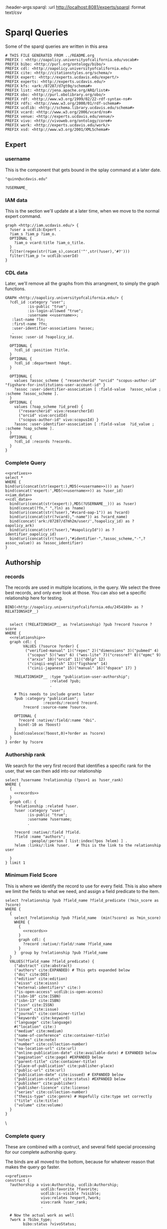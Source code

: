 :header-args:sparql: :url http://localhost:8081/experts/sparql :format text/csv

* Sparql Queries
Some of the sparql queries are written in this area

#+name: prefixes
#+begin_src sparql :tangle no
  # THIS FILE GENERATED FROM ../README.org
  PREFIX : <http://oapolicy.universityofcalifornia.edu/vocab#>
  PREFIX bibo: <http://purl.org/ontology/bibo/>
  PREFIX cdl: <http://oapolicy.universityofcalifornia.edu/>
  PREFIX cite: <http://citationstyles.org/schema/>
  PREFIX expert: <http://experts.ucdavis.edu/expert/>
  PREFIX experts: <http://experts.ucdavis.edu/>
  PREFIX kfs: <ark:/87287/d7gt0q/schema#>
  PREFIX list: <http://jena.apache.org/ARQ/list#>
  PREFIX obo: <http://purl.obolibrary.org/obo/>
  PREFIX rdf: <http://www.w3.org/1999/02/22-rdf-syntax-ns#>
  PREFIX rdfs: <http://www.w3.org/2000/01/rdf-schema#>
  PREFIX ucdlib: <http://schema.library.ucdavis.edu/schema#>
  PREFIX vcard: <http://www.w3.org/2006/vcard/ns#>
  PREFIX venue: <http://experts.ucdavis.edu/venue/>
  PREFIX vivo: <http://vivoweb.org/ontology/core#>
  PREFIX work: <http://experts.ucdavis.edu/work/>
  PREFIX xsd: <http://www.w3.org/2001/XMLSchema#>
#+end_src

** Expert
*** username
    This is the component that gets bound in the splay command at a later date.

 #+name: username
 #+begin_src sparql :tangle no
   "quinn@ucdavis.edu"
 #+end_src

 #+name: username+
 #+begin_src sparql :tangle no
   ?USERNAME_
 #+end_src

*** IAM data

    This is the section we'll update at a later time, when we move to the normal
    expert command.

    #+name:iam_data
    #+begin_src sparql
      graph <http://iam.ucdavis.edu/> {
        ?user a ucdlib:Expert .
        ?iam_s ?iam_p ?iam_o.
        OPTIONAL {
          ?iam_o vcard:title ?iam_o_title.
        }
        filter(regex(str(?iam_s),concat('^',str(?user),'#?')))
        filter(?iam_p != ucdlib:userId)
      }
    #+end_src

*** CDL data

    Later, we'll remove all the graphs from this arrangment, to simply the graph
    functions.

    #+name: cdl_data
    #+begin_src sparql :noweb yes :tangle no
      GRAPH <http://oapolicy.universityofcalifornia.edu/> {
        ?cdl_id :category "user";
                :is-public "true";
                :is-login-allowed "true";
                :username <<username>>;
         :last-name ?ln;
         :first-name ?fn;
         :user-identifier-associations ?assoc;
         .
        ?assoc :user-id ?oapolicy_id.

        OPTIONAL {
          ?cdl_id :position ?title.
        }
        OPTIONAL {
          ?cdl_id :department ?dept.
        }

        OPTIONAL {
          values ?assoc_scheme { "researcherid" "orcid" "scopus-author-id" "figshare-for-institutions-user-account-id" }
          ?assoc :user-identifier-association [ :field-value  ?assoc_value ; :scheme ?assoc_scheme ].
        }
        OPTIONAL {
          values (?oap_scheme ?id_pred) {
            ("researcherid" vivo:researcherId)
            ("orcid" vivo:orcidId)
            ("scopus-author-id" vivo:scopusId) }
          ?assoc :user-identifier-association [ :field-value  ?id_value ; :scheme ?oap_scheme ].
        }
        OPTIONAL {
          ?cdl_id :records ?records.
        }
      }
    #+end_src

*** Complete Query
   #+name: expert
   #+begin_src sparql :noweb yes :tangle expert/foo.rq :url http://localhost:3030/quinn/sparql :formatx raw :wrapx _SRC ttl
       <<prefixes>>
       select *
       WHERE {
       bind(uri(concat(str(expert:),MD5(<<username>>))) as ?user)
       bind(concat('expert:',MD5(<<username>>)) as ?user_id)
       <<iam_data>>
       <<cdl_data>>
         bind(uri(concat(str(expert:),MD5(?USERNAME__))) as ?user)
         bind(concat(?fn," ",?ln) as ?name)
         bind(uri(concat(str(?user),"#vcard-oap-1")) as ?vcard)
         bind(uri(concat(str(?vcard),"-name")) as ?vcard_name)
         bind(concat('ark:/87287/d7mh2m/user/',?oapolicy_id) as ?oapolicy_ark)
         bind(uri(concat(str(?user),"#oapolicyId")) as ?identifier_oapolicy_id)
         bind(uri(concat(str(?user),"#identifier-",?assoc_scheme,"-",?assoc_value)) as ?assoc_identifier)
       }
   #+end_src

** Authorship
*** records

The records are used in multiple locations, in the query.  We select the three
best records, and only ever look at those.  You can also set a specific
relationship here for testing.

 #+name: relationship_do_not_use
 #+begin_src sparql :tangle no
    BIND(<http://oapolicy.universityofcalifornia.edu/2454169> as ?RELATIONSHIP__)
 #+end_src

 #+name: relationship
 #+begin_src sparql :tangle no
 #+end_src

 #+name: records
 #+begin_src sparql :noweb yes :tangle no
     select (?RELATIONSHIP__ as ?relationship) ?pub ?record ?source ?score
   WHERE {
     <<relationship>>
     graph cdl: {
           VALUES (?source ?order) {
            ("verified-manual" 1)("repec" 2)("dimensions" 3)("pubmed" 4)
             ("scopus" 5)("wos" 6) ("wos-lite" 7)("crossref" 8)("epmc" 9)
             ("arxiv" 10)("orcid" 11)("dblp" 12)
             ("cinqii-english" 13)("figshare" 14)
             ("cinii-japanese" 15)("manual" 16)("dspace" 17) }

       ?RELATIONSHIP__ :type "publication-user-authorship";
                       :related ?pub;
                       .

       # This needs to include grants later
       ?pub :category "publication";
                    :records/:record ?record.
           ?record :source-name ?source.

       OPTIONAL {
         ?record :native/:field/:name "doi".
         bind(-10 as ?boost)
       }
       bind(coalesce(?boost,0)+?order as ?score)
     }
   } order by ?score
 #+end_src

*** Authorship rank

    We search for the very first record that identifies a specific rank for the
    user, that we can then add into our relationship

 #+name: relationship_rank
 #+begin_src sparql :noweb yes :tangle no
   select ?username ?relationship (?pos+1 as ?user_rank)
   WHERE {
     {
       <<records>>
     }
     graph cdl: {
       ?relationship :related ?user.
       ?user :category "user";
             :is-public "true";
             :username ?username;
             .

       ?record :native/:field ?field.
       ?field :name "authors";
              :people/:person [ list:index(?pos ?elem) ] .
       ?elem :links/:link ?user.   # This is the link to the relationship user

     }
   } limit 1
 #+end_src

*** Minimum Field Score

    This is where we identify the record to use for every field.  This is also
    where we limit the fields to what we need, and assign a field predicate to
    the item.
 #+name:minimum_field_score
 #+begin_src sparql :noweb yes :tangle no
   select ?relationship ?pub ?field_name ?field_predicate (?min_score as ?score)
   WHERE {
     {
       select ?relationship ?pub ?field_name  (min(?score) as ?min_score)
       WHERE {
         {
           <<records>>
         }
         graph cdl: {
           ?record :native/:field/:name ?field_name
         }
       }  group by ?relationship ?pub ?field_name
     }
     VALUES(?field_name ?field_predicate) {
       ("abstract" cite:abstract)
       ("authors" cite:EXPANDED) # This gets expanded below
       ("doi" cite:DOI)
       ("edition" cite:edition)
       ("eissn" cite:eissn)
       ("external-identifiers" cite:)
       ("is-open-access" ucdlib:is-open-access)
       ("isbn-10" cite:ISBN)
       ("isbn-13" cite:ISBN)
       ("issn" cite:ISSN)
       ("issue" cite:issue)
       ("journal" cite:container-title)
       ("keywords" cite:keyword)
       ("language" cite:language)
       #("location" cite:)
       ("medium" cite:medium)
       ("name-of-conference" cite:container-title)
       ("notes" cite:note)
       ("number" cite:collection-number)
       ("oa-location-url" cite:url)
       ("online-publication-date" cite:available-date) # EXPANDED below
       ("pagination" cite:page) #EXPANDED below
       ("parent-title" cite:container-title)
       ("place-of-publication" cite:publisher-place)
       ("public-url" cite:url)
       ("publication-date" cite:issued) # EXPANDED below
       ("publication-status" cite:status) #EXPANDED below
       ("publisher" cite:publisher)
       ("publisher-licence" cite:license)
       ("series" cite:collection-number)
       ("thesis-type" cite:genre) # Hopefully cite:type set correctly
       ("title" cite:title)
       ("volume" cite:volume)
     }
   }
 #+end_src
\
*** Complete query

    These are combined with a contruct, and several field special processing for
    our complete authorship query.

    The binds are all moved to the bottom, because for whatever reason that
    makes the query go faster.
 #+name: complete
 #+begin_src sparql :noweb yes :tangle authorship/construct.rq :url http://localhost:3030/jeisen/sparql :format raw :wrap _SRC ttl
   <<prefixes>>
   construct {
     ?authorship a vivo:Authorship, ucdlib:Authorship;
                   ucdlib:favorite ?favorite;
                   ucdlib:is-visible ?visible;
                   vivo:relates ?expert,?work;
                   vivo:rank ?user_rank;
                   .

     # Now the actual work as well
     ?work a ?bibo_type;
           bibo:status ?vivoStatus;
           .

     ?work a ucdlib:Work;
           cite:type ?cite_type;
           cite:genre ?cite_genre;
           cite:status ?status;
           cite:page ?page;
           ?field_predicate ?field_value;
           cite:issued ?pub_datestr;
           cite:date-available ?opub_datestr;
           vivo:relatedBy ?authorship;
           .

     ?work  cite:author ?author.

     ?author vivo:rank ?rank;
             cite:family ?authorFamilyName;
             cite:given ?authorGivenName;
             .

     # This needs to be stored as a journal
     ?work vivo:hasPublicationVenue ?journalURI .
     # This needs adding via indirect link
     ?journalURI vivo:publicationVenueFor ?experts_work_id .

     ?journalURI rdfs:label ?journal_title;
                 vivo:issn ?issn;
                 .
   }
   #  select ?field_predicate ?field_value
   #describe ?field
   WHERE {
     {
       {
         <<minimum_field_score>>
       }
       {
         <<records>>
       }
       graph cdl: {
         ?record :source-name ?source;
                 :native/:field ?field.
         ?field :name ?field_name.
         OPTIONAL {
           ?field :text ?field_value ;
           .
         }
         # This is a tricky way to add in some optional extensntion from the field_names above.
         OPTIONAL {
           VALUES (?status ?vivoStatus) {
             ( "Published" bibo:published )
             ( "Published online" bibo:published )
             ( "Accepted" bibo:accepted )
           }
           ?field :text ?status.
           filter(?field_name="publication-status")
         }
         OPTIONAL {
           ?field :date ?pub_date.
           ?pub_date :year ?pub_year.
           filter(?field_name="publication-date" )
           OPTIONAL {
             ?pub_date :month ?pub_m_raw.
             OPTIONAL {
               ?pub_date :day ?pub_d_raw.
             }
           }
         }
         OPTIONAL {
           ?field :date ?opub_date.
           ?opub_date :year ?opub_year.
           filter(?field_name="online-publication-date" )
           OPTIONAL {
             ?opub_date :month ?opub_m_raw.
             OPTIONAL {
               ?opub_date :day ?opub_d_raw.
             }
           }
         }

         OPTIONAL {
           ?field :pagination [ :begin-page ?begin ].
           OPTIONAL {
             ?field :pagination [ :end-page ?end ].
           }
         }
         # Authors
         #Authors are combined lists of people
         OPTIONAL {
           ?field :people/:person [ list:index(?pos ?elem) ] .
           OPTIONAL {
             ?elem :links/:link ?user.   # This is the link to the relationship user
             bind(?pos as ?user_pos)
           }
           OPTIONAL {
             ?elem :last-name ?authorFamilyName .
           }
           OPTIONAL {
             ?elem :first-names ?authorGivenName .
           }
         }
       }
     }
     {
       <<relationship_rank>>
     }
     graph cdl: {
       ?relationship :type "publication-user-authorship";
                     :is-visible ?visible_str;
                     :type ?type;
                     :related ?pub;
                     .

       ?pub :type ?oap_type;
            :last-modified-when ?lastModifiedWhen;
            .

       VALUES(?oap_type ?cite_include ?bibo_type ?cite_type ?cite_genre) {
         ("book" true bibo:Book "book" undef)
         ("chapter" true bibo:Chapter "chapter" undef)
         ("conference" true vivo:ConferencePaper "paper-conference" undef)
         ("journal-article" true bibo:AcademicArticle "article-journal" undef)
         # false
         #("dataset" false ucdlib:Work "dataset" "")
         #("internet-publication" false ucdlib:Work "webpage" "")
         #("media" false ucdlib:Work "article" "media")
         #("other" false ucdlib:Work "article" "other")
         #("poster" false ucdlib:Work "speech" "poster")
         #("preprint" false ucdlib:Preprint "article" "preprint" )
         #("presentation" false ucdlib:Work "speech" "presentation")
         #("report" false ucdlib:Work "report" "")
         #("scholarly-edition" false ucdlib:Work "manuscript" "scholarly-edition")
         #("software" false ucdlib:Work "software" "")
         #("thesis-dissertation" false ucdlib:Work "thesis" "dissertation")
       }
       # Filter out MinorWorks
       #filter(?cite_include = true)

       OPTIONAL {
         ?relationship :is-favourite "true".
         bind(true as ?favorite)
       }
       # Now we take CDLs preferred term
       OPTIONAL {
         ?pub :journal [ :issn ?issn; :title ?journal_title ].
       }
     }
     # EXPERTS ids
     BIND(xsd:dateTime(?lastModifiedWhen) AS ?lastModifiedDateTime)
     BIND(concat(?begin,coalesce(concat('-',?end),'')) AS ?page)
     bind(uri(replace(str(?relationship),str(cdl:),"ark:/87287/d7mh2m/relationship/")) as ?authorship)
     bind(uri(replace(str(?pub),str(cdl:),"ark:/87287/d7mh2m/publication/")) as ?work)
     bind(uri(concat(str(expert:),md5(?username))) as ?expert)
     # pub date
     BIND(concat("-",IF(xsd:integer(?pub_m_raw) < 10, CONCAT("0", ?pub_m_raw), ?pub_m_raw)) AS ?pub_month)
     BIND(concat("-",IF(xsd:integer(?pub_d_raw) < 10, CONCAT("0", ?pub_d_raw), ?pub_d_raw)) AS ?pub_day)
     bind(xsd:boolean(?visible_str) as ?visible)

     BIND(concat("-",IF(xsd:integer(?opub_m_raw) < 10, CONCAT("0", ?opub_m_raw), ?opub_m_raw)) AS ?opub_month)
     BIND(concat("-",IF(xsd:integer(?opub_d_raw) < 10, CONCAT("0", ?opub_d_raw), ?opub_d_raw)) AS ?opub_day)
     BIND(CONCAT(?opub_year, COALESCE(?opub_month, ""), COALESCE(?opub_day, "")) AS ?opub_datestr)
     BIND(CONCAT(?pub_year, COALESCE(?pub_month, ""), COALESCE(?pub_day, "")) AS ?pub_datestr)
     # journal
     BIND(uri(concat(str(venue:),"urn:issn:",?issn)) as ?journalURI)
     # authors
     BIND(uri(concat(replace(str(?pub),str(cdl:),"ark:/87287/d7mh2m/publication/"),"#",str(?pos+1))) as ?author)
     BIND(?pos+1 as ?rank)

   }
 #+end_src

** Grant

   We need to do grants in a similar way to authorship.

    #+name: grant_relationship
    #+begin_src sparql :tangle no
      ?RELATIONSHIP__
    #+end_src

    #+name: grant_relationship+
    #+begin_src sparql :tangle no
      <ark:/87287/d7mh2m/relationship/13340713>
    #+end_src

*** best grant record

    The records are used in multiple locations in the query.  We currently don't
    have multiple records so we just take one, but this is where that might change.

 #+name: grant_record
 #+begin_src sparql :noweb yes :tangle no
   {
     select ?relationship ?grant_id ?record ?source
     WHERE {
       {
         select ?relationship ?g (min(?id) as ?wanted_source_id)
         WHERE {
           bind(<<grant_relationship>> as ?relationship)
           graph cdl: {
             <<grant_relationship>> :related ?g.

             ?g :category "grant";
                :records/:record/:source-id ?id;
                .
           }
         }  group by ?relationship ?g
       }
       ?g :records/:record ?record;
          .
       ?record :source-name  ?source;
               :source-id ?wanted_source_id;
               :id-at-source ?grant_id;
               .
     }
   }
 #+end_src

*** Wanted Roles

    There are a number of roles that we currently aren't using:

    #+begin_src sparql :tangle no
      VALUES (?role ?tid ?vivo_role ) {
      #       (:GrantOtherRole "138" "Researcher on" )
      #       (:GrantProjectLeaderRole "118" "Project Lead of")
      #       (:GrantProgramDirectorRole "137" "Program Director of")
      #       (:GrantCoreLeaderRole "119" "Co leader on")
      #       (:GrantKeyPersonnelRole "97" "Senior personal of")
           }
    #+end_src

    #+name: grant_roles
    #+begin_src sparql :tangle no
      VALUES (?cdl_type ?vivo_role ) {
        ("user-grant-principal-investigation" vivo:PrincipalInvestigatorRole)
        ("user-grant-co-principal-investigation" vivo:CoPrincipalInvestigatorRole)
        ("user-grant-senior-key-personnel" vivo:ResearcherRole )
        ("user-grant-co-primary-investigation" vivo:CoPrincipalInvestigatorRole)
        ("user-grant-primary-investigation" vivo:PrincipalInvestigatorRole)
        ("user-grant-program-direction" vivo:LeaderRole)
        ("user-grant-project-leadership" vivo:LeaderRole)
        ("user-grant-research" vivo:ResearcherRole)
      }
    #+end_src

    There were also old style KFS roles that are no longer used:
    #+begin_example
#        VALUES (?grant_role ?ucd_role ?vivo_role) {
#    ("PDIR" kfs:GrantProgramDirectorRole vivo:LeaderRole)
#    ("KP" kfs:GrantKeyPersonnelRole vivo:ResearcherRole)
##    ("OTHR" kfs:GrantOtherRole vivo:ResearcherRole)
#    ("PLDR" kfs:GrantProjectLeaderRole vivo:LeaderRole)
#    ("COPI" kfs:GrantCoPrincipalInvestigatorRole vivo:CoPrincipalInvestigatorRole)
#    ("PI" kfs:GrantPrincipalInvestigatorRole vivo:PrincipalInvestigatorRole )
#    ("CLDR" kfs:GrantCoreLeaderRole vivo:ResearcherRole)
##    ("ACCT-COPI" kfs:GrantAccountManagerRole vivo:ResearcherRole)
#    }
    #+end_example

*** Grant interval
    The grant interval needs to be both start and end_date

    #+name: grant_interval
    #+begin_src sparql :tangle no :noweb yes
      {
        select ?g ?start_date ?start_date_precision ?end_date ?end_date_precision
        WHERE {
          <<grant_record>>
          ?record :native/:field ?s;
                  :native/:field ?e;
                  .

          ?s :name "start-date";
             :type "date";
             :date ?s_date;
             .
          ?s_date :year ?syear.

          BIND(vivo:yearPrecision AS ?syear_p)
          OPTIONAL {
            ?s_date :month ?sm_raw.
            BIND(concat("-",IF(strlen(?sm_raw) = 1,
                               CONCAT("0", ?sm_raw), ?sm_raw)) AS ?smonth)
            BIND(vivo:yearMonthPrecision AS ?smonth_p)
            OPTIONAL {
              ?s_date :day ?sd_raw.
              BIND(concat("-",IF(strlen(?sd_raw) =1,
                                 CONCAT("0", ?sd_raw), ?sd_raw)) AS ?sday)
              BIND(vivo:yearMonthDayPrecision AS ?sday_p)
            }
          }
          BIND(CONCAT(?syear, COALESCE(?smonth, ""), COALESCE(?sday, "")) AS ?start_date)
          BIND(coalesce(?sday_p,?smonth_p,?syear_p) as ?start_date_precision)

          ?e :name "end-date";
             :type "date";
             :date ?e_date;
             .
          ?e_date :year ?eyear.

          BIND(vivo:yearPrecision AS ?eyear_p)
          OPTIONAL {
            ?e_date :month ?em_raw.
            BIND(concat("-",IF(strlen(?em_raw) = 1,
                               CONCAT("0", ?em_raw), ?em_raw)) AS ?emonth)
            BIND(vivo:yearMonthPrecision AS ?emonth_p)
            OPTIONAL {
              ?e_date :day ?ed_raw.
              BIND(concat("-",IF(strlen(?ed_raw) =1,
                                 CONCAT("0", ?ed_raw), ?ed_raw)) AS ?eday)
              BIND(vivo:yearMonthDayPrecision AS ?eday_p)
            }
          }
          BIND(CONCAT(?eyear, COALESCE(?emonth, ""), COALESCE(?eday, "")) AS ?end_date)
          BIND(coalesce(?eday_p,?emonth_p,?eyear_p) as ?end_date_precision)

        }
      }
    #+end_src

*** Complete Grant Query
 #+name: grant
 #+begin_src sparql :noweb yes :tangle grant_role/construct.rq :url http://localhost:3030/jeisen/sparql :format raw :wrap _SRC ttl
   <<prefixes>>
   construct {
     ?grant_role a ucdlib:GrantRole, ?role;
                   ucdlib:favorite ?favorite;
     ucdlib:is-visible ?visible;
     vivo:relates ?grant,?expert;
     obo:RO_0000052 ?expert;
     .

     ?grant a vivo:Grant,?grant_type;
            ?field_predicate ?field_text;
            ?field_predicate ?field_money;
            vivo:assignedBy ?funder;
            vivo:dateTimeInterval ?interval;
            vivo:relatedBy ?grant_role,?labeled_only_pi_role,?labeled_only_co_pi_role;
            .

     ?labeled_only_pi_role a vivo:PrincipalInvestigatorRole;
                           vivo:relates ?labeled_only_pi,?grant;
                           .

     ?labeled_only_pi a vivo:Person;
                      rdfs:label ?labeled_only_pi_name;
                      .

     ?labeled_only_co_pi_role a vivo:CoPrincipalInvestigatorRole;
                              vivo:relates ?labeled_only_co_pi,?grant;
                              .

     ?labeled_only_co_pi a vivo:Person;
                         rdfs:label ?labeled_only_co_pi_name;
                         .

     ?funder a vivo:FundingOrganization;
             rdfs:label ?funder_label;
             .

     ?interval
     vivo:start ?sd;
     vivo:end ?ed;
     .

     ?sd
     vivo:dateTimePrecision ?start_date_precision;
     vivo:dateTime ?start_date;
     .
     ?ed
     vivo:dateTimePrecision ?end_date_precision;
     vivo:dateTime ?end_date;
     .
   }
   WHERE {
     graph cdl: {
       ?RELATIONSHIP__
       :is-visible ?visible_str;
       :type ?cdl_type;
       :related ?g;
       :related ?user;
       .

       OPTIONAL {
         <<grant_roles>>
       }

       OPTIONAL {
         ?RELATIONSHIP__ :is-favourite "true".
         bind(true as ?favorite)
       }

       ?user :category "user";
             :is-public "true";
             :username ?username;
             .

       <<grant_record>>
       ?record :native/:field ?field.

       ?field :name "title";
              :type "text";
              :text ?grant_label;
              .
       bind(replace(?label,"(?:SEE\\s+)?(?:(?:[ABCKKXYZ][0-9CF]{6})*(?:\\s*-)?\\s*)*\\s*(?:SP0A\\d{6})?(..*?)(\\s+K.[0-9]{2}.[0-9]{1,2})?$","$1") as ?grant_title)


       OPTIONAL {
         ?field :name "funder-reference";
                :type "text";
                :text ?sponsor_award_id;
                .
       }

       OPTIONAL {
         ?field :name amount;
                :type "money";
                :money/:field-value ?total_award_amount;
                .
       }

       # PI is expanded to a relationship / Not optional
       OPTIONAL {
         ?field :name "c-pi";
                :type "text";
                :text ?labeled_only_pi_name;
                .
       }

       # Co-PIs are optional
       OPTIONAL {
         ?field :name "c-co-pis";
                :people/:person [ list:index(?pos ?elem) ] .
         ?elem :last-name ?labeled_only_co_pi_name_last .
         OPTIONAL {
           ?elem :first-names ?labeled_only_co_pi_name_first .
         }
       }

       # Funding type is a special case
       OPTIONAL {
         values (?grant_type ?funding_type_label) {
           (ucdlib:Grant_AcademicSupport "Academic Support" )
           (ucdlib:Grant_Default "Default" )
           (ucdlib:Grant_Instruction "Instruction" )
           (ucdlib:Grant_Research "Research" )
           (ucdlib:Grant_Service "Service / Other" )
           (ucdlib:Grant_Scholarship "Scholarships / Fellowships" )
           (ucdlib:Grant_StudentService "Student Services" )
         }
         ?field :name "funding-type";
                :type "text";
                :text ?funding_type_label;
                .
       }

       OPTIONAL {
         ?field :name "funder-name";
                :type "text";
                :text ?funder_label;
                .
       }

       <<grant_interval>>
     }
     bind(uri(replace(str(?RELATIONSHIP__),str(cdl:),"ark:/87287/d7mh2m/relationship/")) as ?grant_role)
     bind(uri(?grant_id) as ?grant)
     bind(uri(concat(str(expert:),md5(?username))) as ?expert)
     bind(xsd:boolean(?visible_str) as ?visible)
     bind(coalesce(?vivo_role,vivo:ResearcherRole) as ?role)

     bind(uri(concat(str(?grant),'#start_date')) as ?sd)
     bind(uri(concat(str(?grant),'#end_date')) as ?ed)
     bind(uri(concat(str(?grant),'#interval')) as ?interval)
     bind(uri(concat(str(?grant),"#funder")) as ?funder)
     bind(uri(concat(str(?grant),"#pi")) as ?labeled_only_pi)
     bind(uri(concat(str(?grant),"#pi_role")) as ?labeled_only_pi_role)
     bind(concat(?labeled_only_co_pi_name_last,coalesce(concat(', ',?labeled_only_co_pi_name_first),"")) as ?labeled_only_co_pi_name)
     bind(uri(concat(str(?grant),"#co_pi_",md5(?labeled_only_co_pi_name))) as ?labeled_only_co_pi)
     bind(uri(concat(str(?grant),"#co_pi_role_",md5(?labeled_only_co_pi_name))) as ?labeled_only_co_pi_role)
   }
#+end_src

#+RESULTS: grant
#+begin__SRC ttl
HTTP/1.1 404 Not Found
Cache-Control: must-revalidate,no-cache,no-store
Pragma: no-cache
Content-Type: text/plain;charset=utf-8
Content-Length: 21

Error 404: Not Found
#+end__SRC
